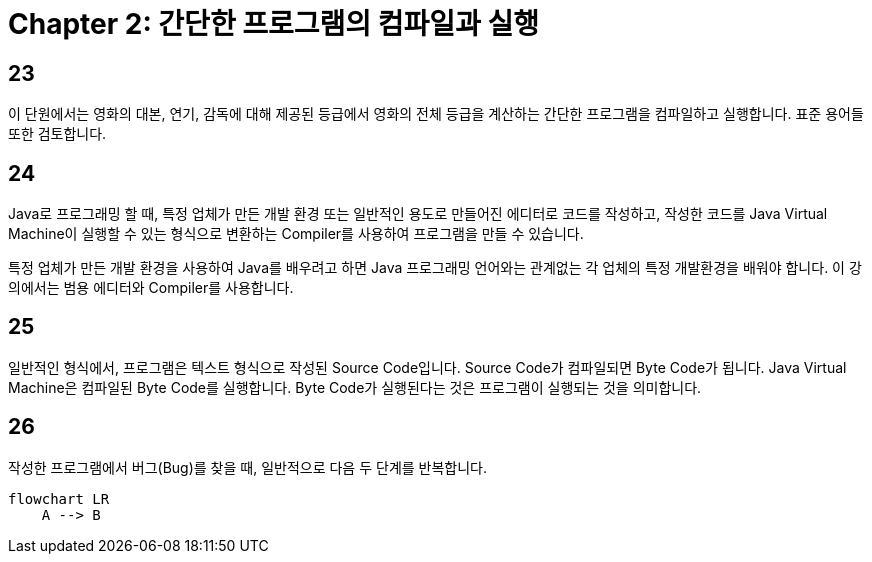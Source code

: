 # Chapter 2: 간단한 프로그램의 컴파일과 실행

## 23

이 단원에서는 영화의 대본, 연기, 감독에 대해 제공된 등급에서 영화의 전체 등급을 계산하는 간단한 프로그램을 컴파일하고 실행합니다. 표준 용어들 또한 검토합니다.

## 24

Java로 프로그래밍 할 때, 특정 업체가 만든 개발 환경 또는 일반적인 용도로 만들어진 에디터로 코드를 작성하고, 작성한 코드를 Java Virtual Machine이 실행할 수 있는 형식으로 변환하는 Compiler를 사용하여 프로그램을 만들 수 있습니다.

특정 업체가 만든 개발 환경을 사용하여 Java를 배우려고 하면 Java 프로그래밍 언어와는 관계없는 각 업체의 특정 개발환경을 배워야 합니다. 이 강의에서는 범용 에디터와 Compiler를 사용합니다.

## 25

일반적인 형식에서, 프로그램은 텍스트 형식으로 작성된 Source Code입니다. Source Code가 컴파일되면 Byte Code가 됩니다. Java Virtual Machine은 컴파일된 Byte Code를 실행합니다. Byte Code가 실행된다는 것은 프로그램이 실행되는 것을 의미합니다.

## 26

작성한 프로그램에서 버그(Bug)를 찾을 때, 일반적으로 다음 두 단계를 반복합니다.

```mermaid
flowchart LR
    A --> B 

```